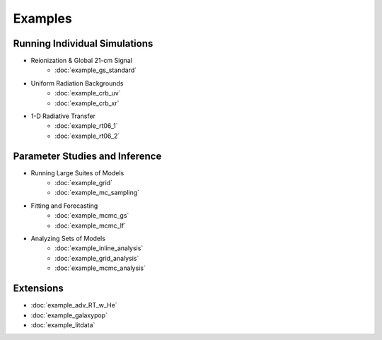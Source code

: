 Examples
========

Running Individual Simulations
------------------------------
    
* Reionization & Global 21-cm Signal
    * :doc:`example_gs_standard`
..    * :doc:`example_gs_phenomenological`
..    * :doc:`example_gs_hybrid`
..    * :doc:`example_21cm_multipop`
..    * :doc:`example_21cm_xrb`
..    * :doc:`example_21cm_lwb`

* Uniform Radiation Backgrounds
    * :doc:`example_crb_uv`
    * :doc:`example_crb_xr`
 
* 1-D Radiative Transfer    
    * :doc:`example_rt06_1`
    * :doc:`example_rt06_2` 
 
Parameter Studies and Inference
-------------------------------

* Running Large Suites of Models
    * :doc:`example_grid`
    * :doc:`example_mc_sampling`    
    
* Fitting and Forecasting    
    * :doc:`example_mcmc_gs`
    * :doc:`example_mcmc_lf`
    
.. * Simple Fitting
..     * :doc:`example_ham`
..     * :doc:`example_sedop`
    
* Analyzing Sets of Models
    * :doc:`example_inline_analysis`
    * :doc:`example_grid_analysis`
    * :doc:`example_mcmc_analysis`

Extensions
----------
* :doc:`example_adv_RT_w_He`
* :doc:`example_galaxypop`
* :doc:`example_litdata`
.. * :doc:`example_embed_ares`
.. * :doc:`example_customization`

